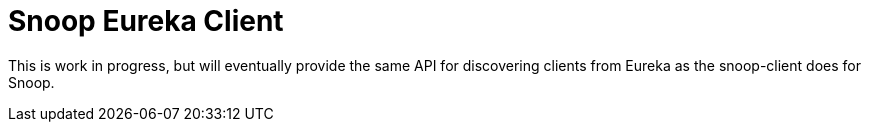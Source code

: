 = Snoop Eureka Client

This is work in progress, but will eventually provide the same API for discovering clients from Eureka as the snoop-client does for Snoop.
